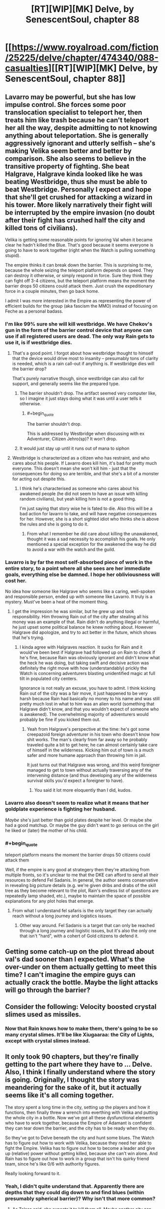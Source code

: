 #+TITLE: [RT][WIP][MK] Delve, by SenescentSoul, chapter 88

* [[https://www.royalroad.com/fiction/25225/delve/chapter/474340/088-casualties][[RT][WIP][MK] Delve, by SenescentSoul, chapter 88]]
:PROPERTIES:
:Author: AnOrnateToilet
:Score: 52
:DateUnix: 1585581579.0
:FlairText: RT
:END:

** Lavarro may be powerful, but she has low impulse control. She forces some poor translocation specialist to teleport her, then treats him like trash because he can't teleport her all the way, despite admitting to not knowing anything about teleportation. She is generally aggressively ignorant and utterly selfish -- she's making Velika seem better and better by comparison. She also seems to believe in the transitive property of fighting. She beat Halgrave, Halgrave kinda looked like he was beating Westbridge, thus she must be able to beat Westbridge. Personally I expect and hope that she'll get crushed for attacking a wizard in his tower. More likely narratively their fight will be interrupted by the empire invasion (no doubt after their fight has crushed half the city and killed tons of civilians).

Velika is getting some reasonable points for ignoring Val when it became clear he hadn't killed the Blue. That's good because it seems everyone is going to have to work together (right when the Watch is pulling something stupid).

The empire thinks it can break down the barrier. This is surprising to me, because the whole seizing the teleport platform depends on speed. They can destroy it otherwise, or simply respond in force. Sure they think they can fight off 3-4 citizens, but the teleport platform means the moment the barrier drops 50 citizens could attack them. Just crush the expeditionary force in a couple minutes, then go back home.

I admit I was more interested in the Empire as representing the power of efficient builds for the group (aka fascism the MMO) instead of focusing on Feche as a personal badass.
:PROPERTIES:
:Author: nohat
:Score: 29
:DateUnix: 1585583570.0
:END:

*** I'm like 99% sure she will kill westbridge. We have Chekov's gun in the form of the barrier control device that anyone can use if all registered users are dead. The only way Rain gets to use it, is if westbridge dies.
:PROPERTIES:
:Author: DihydrogenM
:Score: 25
:DateUnix: 1585587970.0
:END:

**** That's a good point. I forgot about how westbridge thought to himself that the device would drive most to insanity -- presumably tons of clarity is needed, which is a rain call-out if anything is. If westbridge dies will the barrier drop?

That's purely narrative though, since westbridge can also call for support, and generally seems like the prepared type.
:PROPERTIES:
:Author: nohat
:Score: 20
:DateUnix: 1585588680.0
:END:

***** The barrier shouldn't drop. The artifact seemed very computer like, so I imagine it just stays doing what it was until a user tells it otherwise.
:PROPERTIES:
:Author: DihydrogenM
:Score: 14
:DateUnix: 1585589330.0
:END:

****** #+begin_quote
  The barrier shouldn't drop.
#+end_quote

This is addressed by Westbridge when discussing with ex Adventurer, Citizen Jehro(sp)? It won't drop.
:PROPERTIES:
:Author: NoYouTryAnother
:Score: 3
:DateUnix: 1585624539.0
:END:


***** It would just stay up until it runs out of mana to siphon
:PROPERTIES:
:Author: Laventale2
:Score: 3
:DateUnix: 1585594711.0
:END:


**** Westbridge is characterized as a citizen who has restraint, and who cares about his people. If Lavarro does kill him, it's bad for pretty much everyone. This doesn't mean she won't kill him - just that the consequences for doing so are terrible, and that she's a bit of a monster for acting out despite this.
:PROPERTIES:
:Author: Brell4Evar
:Score: 11
:DateUnix: 1585591064.0
:END:

***** I think he's characterised as someone who cares about his awakened people (he did not seem to have an issue with killing random civilians), but yeah killing him is not a good thing.

I'm just saying that story wise he is fated to die. Also this will be a bad action for lavarro to take, and will have negative consequences for her. However, she is a short sighted idiot who thinks she is above the rules and she is going to do it.
:PROPERTIES:
:Author: DihydrogenM
:Score: 11
:DateUnix: 1585591842.0
:END:

****** From what I remember he did care about killing the unawakened, thought it was a sad necessity to accomplish his goals. He only mentioned a special exception for the awakened the way he did to avoid a war with the watch and the guild.
:PROPERTIES:
:Author: EsquilaxM
:Score: 8
:DateUnix: 1585616967.0
:END:


*** Lavarro is by far the most self-absorbed piece of work in the entire story, to a point where all she sees are her immediate goals, everything else be damned. I hope her obliviousness will cost her.

No idea how someone like Halgrave who seems like a caring, well-spoken and responsible person, ended up with someone like Lavarro. It truly is a mystery. Must've been a heat of the moment thing.
:PROPERTIES:
:Author: Laventale2
:Score: 21
:DateUnix: 1585585803.0
:END:

**** I get the impression he was similar, but he grew up and took responsibility. Him throwing Rain out of the city after stealing all his money was an example of that. Rain didn't do anything illegal or harmful, he just upset some political balance he knew nothing about. However Halgrave did apologize, and try to act better in the future, which shows that he's trying.
:PROPERTIES:
:Author: nohat
:Score: 22
:DateUnix: 1585586815.0
:END:

***** I kinda agree with Halgraves reaction. It sucks for Rain and it would've been best if Halgrave had followed up on Rain to check if he's fine, because Rain was obviously ignorant and didn't know what the heck he was doing, but taking swift and decisive action was definitely the right move with how (understandably) prickly the Watch is concerning adventurers blasting unidentified magic at full tilt in populated city centers.

Ignorance is not really an excuse, you have to admit. I think kicking Rain out of the city was a fair move, it just happened to be very harsh because Rain had basically no money to his name and was still pretty much lost in what to him was an alien world (something that Halgrave didn't know, and that you wouldn't expect of someone who is awakened). The overwhelming majority of adventurers would probably be fine if you kicked them out.
:PROPERTIES:
:Author: Laventale2
:Score: 11
:DateUnix: 1585587674.0
:END:

****** Yeah from Halgrave's perspective at the time: he's got some creepazoid foreign adventurer in his town who doesn't know how shit works. The man's clearly from far away so he probably traveled quite a bit to get here; he can almost certainly take care of himself in the wilderness. Kicking him out of town is a much safer and more humane approach than throwing him in jail.

It just turns out that Halgrave was wrong, and this weird foreigner managed to get to town without actually traversing any of the intervening distance (and thus developing any of the wilderness survival skills you'd expect a foreigner to have).
:PROPERTIES:
:Author: IICVX
:Score: 20
:DateUnix: 1585596912.0
:END:

******* You said it lot more eloquently than I did, kudos.
:PROPERTIES:
:Author: Laventale2
:Score: 4
:DateUnix: 1585604060.0
:END:


*** Lavarro also doesn't seem to realize what it means that her goldplate experience is fighting her husband.

/Maybe/ she's just better than gold plates despite her level. Or maybe she had a good matchup. Or maybe the guy didn't want to go serious on the girl he liked or (later) the mother of his child.
:PROPERTIES:
:Author: xachariah
:Score: 12
:DateUnix: 1585589130.0
:END:


*** #+begin_quote
  teleport platform means the moment the barrier drops 50 citizens could attack them
#+end_quote

Well, if the empire is any good at strategery then they're attacking from multiple fronts, so it's unclear to me that the DKE can afford to send all their resources to defend Fel Sadanis. In general, the author seems conservative in revealing big picture details (e.g. we're given dribs and drabs of the skill tree as they become relevant to the plot, Rain's endless list of questions are repeatedly lamp shaded, etc.), maybe to maintain the space of possible explanations for any plot holes that emerge.
:PROPERTIES:
:Author: throwaway11252016
:Score: 6
:DateUnix: 1585591327.0
:END:

**** From what I understand fel safaris is the only target they can actually reach without a long journey and logistics issues.
:PROPERTIES:
:Author: EsquilaxM
:Score: 3
:DateUnix: 1585617051.0
:END:

***** Other way around. Fel Sadanis is a target that can only be reached through a long journey and logistic issues, but it's also the only one that isn't "hard", with a cohert of Gold citizens to defend it.
:PROPERTIES:
:Author: eshade94
:Score: 3
:DateUnix: 1585659602.0
:END:


** Getting some catch-up on the plot thread about val's dad sooner than I expected. What's the over-under on them actually getting to meet this time? I can't imagine the empire guys can actually crack the bottle. Maybe the light attacks will go through the barrier?
:PROPERTIES:
:Author: Angelbaka
:Score: 9
:DateUnix: 1585596967.0
:END:


** Consider the following: Velocity boosted crystal slimes used as missiles.
:PROPERTIES:
:Author: throwaway11252016
:Score: 11
:DateUnix: 1585589892.0
:END:

*** Now that Rain knows how to make them, there's going to be so many crystal slimes. It'll be like Xiugaaraa: the City of Lights, except with crystal slimes instead.
:PROPERTIES:
:Author: xachariah
:Score: 10
:DateUnix: 1585590669.0
:END:


** It only took 90 chapters, but they're finally getting to the part where they have to ... *Delve*. Also, I think I finally understand where the story is going. Originally, I thought the story was meandering for the sake of it, but it actually seems like it's all coming together.

The story spent a long time in the city, setting up the players and how it functions, then finally threw a wrench into everthing with Velika and putting the whole city in a bottle. Now we've got all these dysfunctional elements who have to work together, because the Empire of Adamant is confident they can tear down the barrier, and the city has to be ready when they do.

So they've got to Delve beneath the city and hunt some blues. The Watch has to figure out how to work with Velika, because they need her able to fight the Empire. Velika has to figure out how to become a leader and give up (relative) power without getting killed, because she can't win alone. And Rain has to figure out how to work in a group that isn't his quirky friend team, since he's like 0/6 with authority figures.

Really looking forward to it.
:PROPERTIES:
:Author: xachariah
:Score: 16
:DateUnix: 1585590348.0
:END:

*** Yeah, I didn't quite understand that. Apparently there are depths that they could dig down to and find blues (within presumably spherical barrier)? Why isn't that more common?
:PROPERTIES:
:Author: nohat
:Score: 8
:DateUnix: 1585591294.0
:END:

**** As Talasa said, she expects it to kill them all. Maybe another city can handle a direct line to high level monsters that could kill everybody, but this city can barely keep slimes in check.

The whole reason the city is setup here is because they're a low ranked area. It makes them backwards, but it also means the people can live like humans instead of the City of Lights or whatever nightmare underground poison city Amelia lived in as a child.
:PROPERTIES:
:Author: xachariah
:Score: 12
:DateUnix: 1585592470.0
:END:


**** IIRC The depths are an underlying structure that goes everywhere but are also incredibly deadly. If you're in a low magic area they'll be far beyond what you normally encounter and if you're in a high magic area theres already enough blues/ dungeons on the surface to make it worth the risk.
:PROPERTIES:
:Author: BaggyOz
:Score: 6
:DateUnix: 1585629465.0
:END:


**** Massive amount of effort involved in digging deep. Easier to just find an existing cave system or lair.
:PROPERTIES:
:Author: eshade94
:Score: 6
:DateUnix: 1585594298.0
:END:


** Goddammit Val, of course you'd already be half dead when Rain finds you again. It's like you WANT to owe him your life. This brings the number of times he's saved you to what, 3, 4 times if you count dissuading Velika from killing him? Looks like he's shaping up to be like his father in more ways than just his build *wink wink*
:PROPERTIES:
:Author: PDNeznor
:Score: 5
:DateUnix: 1585605598.0
:END:
